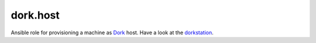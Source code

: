 dork.host
=========

Ansible role for provisioning a machine as Dork_ host. Have a look at the
dorkstation_.

.. _Dork: https://github.com/iamdork/dork
.. _dorkstation: https://github.com/iamdork/dorkstation

